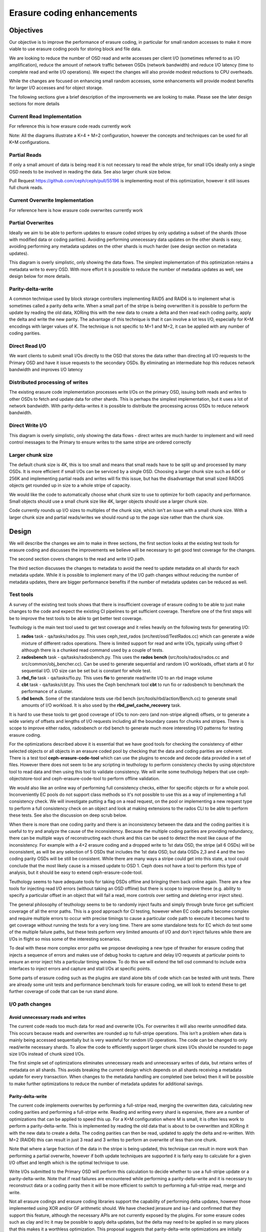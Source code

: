 ===========================
Erasure coding enhancements
===========================

Objectives
==========

Our objective is to improve the performance of erasure coding, in particular
for small random accesses to make it more viable to use erasure coding pools
for storing block and file data.

We are looking to reduce the number of OSD read and write accesses per client
I/O (sometimes referred to as I/O amplification), reduce the amount of network
traffic between OSDs (network bandwidth) and reduce I/O latency (time to
complete read and write I/O operations). We expect the changes will also
provide modest reductions to CPU overheads.

While the changes are focused on enhancing small random accesses, some
enhancements will provide modest benefits for larger I/O accesses and for
object storage.

The following sections give a brief description of the improvements we are
looking to make. Please see the later design sections for more details

Current Read Implementation
---------------------------

For reference this is how erasure code reads currently work

.. ditaa::

 RADOS Client
                            * Current code reads all data chunks
      ^                     * Discards unneeded data
      |                     * Returns requested data to client
 +----+----+
 | Discard |                If data cannot be read then the coding parity
 |unneeded |                chunks are read as well and are used to reconstruct
 |  data   |                the data
 +---------+
    ^^^^
    ||||
    ||||
    ||||
    |||+----------------------------------------------+
    ||+-------------------------------------+         |
    |+----------------------------+         |         |
    |                             |         |         |
  .-----.                       .-----.   .-----.   .-----.   .-----.   .-----.
 (       )                     (       ) (       ) (       ) (       ) (       )
 |`-----'|                     |`-----'| |`-----'| |`-----'| |`-----'| |`-----'|
 |       |                     |       | |       | |       | |       | |       |
 |       |                     |       | |       | |       | |       | |       |
 (       )                     (       ) (       ) (       ) (       ) (       )
  `-----'                       `-----'   `-----'   `-----'   `-----'   `-----'
 Primary                        OSD 2     OSD 3     OSD 4     OSD P     OSD Q
   OSD

Note: All the diagrams illustrate a K=4 + M=2 configuration, however the
concepts and techniques can be used for all K+M configurations.

Partial Reads
-------------

If only a small amount of data is being read it is not necessary to read the
whole stripe, for small I/Os ideally only a single OSD needs to be involved in
reading the data. See also larger chunk size below.

.. ditaa::

 RADOS Client
                            * Optimize by only reading required chunks
      ^                     * For large chunk sizes and sub-chunk reads only
      |                     read a sub-chunk
 +----+----+
 | Return  |                If data cannot be read then extra data and coding
 |  data   |                parity chunks are read as well and are used to
 |         |                reconstruct the data
 +---------+
     ^
     |
     |
     |
     |
     |
     +----------------------------+
                                  |
  .-----.                       .-----.   .-----.   .-----.   .-----.   .-----.
 (       )                     (       ) (       ) (       ) (       ) (       )
 |`-----'|                     |`-----'| |`-----'| |`-----'| |`-----'| |`-----'|
 |       |                     |       | |       | |       | |       | |       |
 |       |                     |       | |       | |       | |       | |       |
 (       )                     (       ) (       ) (       ) (       ) (       )
  `-----'                       `-----'   `-----'   `-----'   `-----'   `-----'
 Primary                        OSD 2     OSD 3     OSD 4     OSD P     OSD Q
   OSD

Pull Request https://github.com/ceph/ceph/pull/55196 is implementing most of
this optimization, however it still issues full chunk reads.

Current Overwrite Implementation
--------------------------------

For reference here is how erasure code overwrites currently work

.. ditaa::

 RADOS Client
      |                     * Read all data chunks
      |                     * Merges new data
 +----v-----+               * Encodes new coding parities
 | Read old |               * Writes data and coding parities
 |Merge new |
 |  Encode  |-------------------------------------------------------------+
 |  Write   |---------------------------------------------------+         |
 +----------+                                                   |         |
    ^|^|^|^|                                                    |         |
    |||||||+-------------------------------------------+        |         |
    ||||||+-------------------------------------------+|        |         |
    |||||+-----------------------------------+        ||        |         |
    ||||+-----------------------------------+|        ||        |         |
    |||+---------------------------+        ||        ||        |         |
    ||+---------------------------+|        ||        ||        |         |
    |v                            |v        |v        |v        v         v
  .-----.                       .-----.   .-----.   .-----.   .-----.   .-----.
 (       )                     (       ) (       ) (       ) (       ) (       )
 |`-----'|                     |`-----'| |`-----'| |`-----'| |`-----'| |`-----'|
 |       |                     |       | |       | |       | |       | |       |
 |       |                     |       | |       | |       | |       | |       |
 (       )                     (       ) (       ) (       ) (       ) (       )
  `-----'                       `-----'   `-----'   `-----'   `-----'   `-----'
 Primary                        OSD 2     OSD 3     OSD 4     OSD P     OSD Q
   OSD

Partial Overwrites
------------------

Ideally we aim to be able to perform updates to erasure coded stripes by only
updating a subset of the shards (those with modified data or coding
parities). Avoiding performing unnecessary data updates on the other shards is
easy, avoiding performing any metadata updates on the other shards is much
harder (see design section on metadata updates).

.. ditaa::

 RADOS Client
      |                     * Only read chunks that are not being overwritten
      |                     * Merge new data
 +----v-----+               * Encode new coding parities
 | Read old |               * Only write modified data and parity shards
 |Merge new |
 |  Encode  |-------------------------------------------------------------+
 |  Write   |---------------------------------------------------+         |
 +----------+                                                   |         |
    ^  |^ ^                                                     |         |
    |  || |                                                     |         |
    |  || +-------------------------------------------+         |         |
    |  ||                                             |         |         |
    |  |+-----------------------------------+         |         |         |
    |  +---------------------------+        |         |         |         |
    |                              |        |         |         |         |
    |                              v        |         |         v         v
  .-----.                       .-----.   .-----.   .-----.   .-----.   .-----.
 (       )                     (       ) (       ) (       ) (       ) (       )
 |`-----'|                     |`-----'| |`-----'| |`-----'| |`-----'| |`-----'|
 |       |                     |       | |       | |       | |       | |       |
 |       |                     |       | |       | |       | |       | |       |
 (       )                     (       ) (       ) (       ) (       ) (       )
  `-----'                       `-----'   `-----'   `-----'   `-----'   `-----'
 Primary                        OSD 2     OSD 3     OSD 4     OSD P     OSD Q
   OSD

This diagram is overly simplistic, only showing the data flows. The simplest
implementation of this optimization retains a metadata write to every
OSD. With more effort it is possible to reduce the number of metadata updates
as well, see design below for more details.

Parity-delta-write
------------------

A common technique used by block storage controllers implementing RAID5 and
RAID6 is to implement what is sometimes called a parity delta write. When a
small part of the stripe is being overwritten it is possible to perform the
update by reading the old data, XORing this with the new data to create a
delta and then read each coding parity, apply the delta and write the new
parity. The advantage of this technique is that it can involve a lot less I/O,
especially for K+M encodings with larger values of K. The technique is not
specific to M=1 and M=2, it can be applied with any number of coding parities.

.. ditaa::

                        Parity delta writes
                        * Read old data and XOR with new data to create a delta
 RADOS Client           * Read old encoding parities apply the delta and write
    |                     the new encoding parities
    |                   
    |                   For K+M erasure codings where K is larger and M is small
    |  +-----+    +-----+  this is much more efficient
    +->| XOR |-+->| GF  |---------------------------------------------------+
  +-+->|     | |  |     |<------------------------------------------------+ |
  | |  +-----+ |  +-----+                                                 | |
  | |          |                                                          | |
  | |          |  +-----+                                                 | |
  | |          +->| XOR |-----------------------------------------+       | |
  | |             |     |<--------------------------------------+ |       | |
  | |             +-----+                                       | |       | |
  | |                                                           | |       | |
  | |                                                           | |       | |
  | +-------------------------------+                           | |       | |
  +-------------------------------+ |                           | |       | |
                                  | |                           | |       | |
                                  | v                           | v       | v
  .-----.                       .-----.   .-----.   .-----.   .-----.   .-----.
 (       )                     (       ) (       ) (       ) (       ) (       )
 |`-----'|                     |`-----'| |`-----'| |`-----'| |`-----'| |`-----'|
 |       |                     |       | |       | |       | |       | |       |
 |       |                     |       | |       | |       | |       | |       |
 (       )                     (       ) (       ) (       ) (       ) (       )
  `-----'                       `-----'   `-----'   `-----'   `-----'   `-----'
  Primary                        OSD 2     OSD 3     OSD 4     OSD P     OSD Q
    OSD

Direct Read I/O
---------------

We want clients to submit small I/Os directly to the OSD that stores the data
rather than directing all I/O requests to the Primary OSD and have it issue
requests to the secondary OSDs. By eliminating an intermediate hop this
reduces network bandwidth and improves I/O latency

.. ditaa::

         RADOS Client
               ^
               |
          +----+----+     Client sends small read requests directly to OSD
          | Return  |     avoiding extra network hop via Primary
          |  data   |
          |         |
          +---------+
               ^
               |
               |
               |
               |
               |
               |
               |
  .-----.   .-----.   .-----.   .-----.   .-----.   .-----.
 (       ) (       ) (       ) (       ) (       ) (       )
 |`-----'| |`-----'| |`-----'| |`-----'| |`-----'| |`-----'|
 |       | |       | |       | |       | |       | |       |
 |       | |       | |       | |       | |       | |       |
 (       ) (       ) (       ) (       ) (       ) (       )
  `-----'   `-----'   `-----'   `-----'   `-----'   `-----'
  Primary    OSD 2     OSD 3     OSD 4     OSD P     OSD Q
    OSD


.. ditaa::

               RADOS Client
               ^         ^
               |         |
          +----+----+ +--+------+  Client breaks larger read
          | Return  | | Return  |  requests into separate
          |  data   | |  data   |  requests to multiple OSDs
          |         | |         |  
          +---------+ +---------+  Note client loses atomicity
               ^         ^         guarantees if this optimization
               |         |         is used as an update could occur
               |         |         between the two reads
               |         |
               |         |
               |         |
               |         |
               |         |
  .-----.   .-----.   .-----.   .-----.   .-----.   .-----.
 (       ) (       ) (       ) (       ) (       ) (       )
 |`-----'| |`-----'| |`-----'| |`-----'| |`-----'| |`-----'|
 |       | |       | |       | |       | |       | |       |
 |       | |       | |       | |       | |       | |       |
 (       ) (       ) (       ) (       ) (       ) (       )
  `-----'   `-----'   `-----'   `-----'   `-----'   `-----'
  Primary    OSD 2     OSD 3     OSD 4     OSD P     OSD Q
    OSD

Distributed processing of writes
--------------------------------

The existing erasure code implementation processes write I/Os on the primary
OSD, issuing both reads and writes to other OSDs to fetch and update data for
other shards. This is perhaps the simplest implementation, but it uses a lot
of network bandwidth. With parity-delta-writes it is possible to distribute
the processing across OSDs to reduce network bandwidth.

.. ditaa::

               Performing the coding parity delta updates on the coding parity
               OSD instead of the primary OSD reduces network bandwidth
 RADOS Client
    |          Note: A naive implementation will increase latency by serializing
    |          the data and coding parity reads, for best performance these
    |          reads need to happen in parallel
    |  +-----+                                                          +-----+
    +->| XOR |-+------------------------------------------------------->| GF  |
  +-+->|     | |                                                        |     |
  | |  +-----+ |                                                        +----++
  | |          |                                              +-----+     ^ |
  | |          +--------------------------------------------->| XOR |     | |
  | |                                                         |     |     | |
  | |                                                         +---+-+     | |
  | +-------------------------------+                           ^ |       | |
  +-------------------------------+ |                           | |       | |
                                  | |                           | |       | |
                                  | |                           | |       | |
                                  | |                           | |       | |
                                  | |                           | |       | |
                                  | v                           | v       | v
  .-----.                       .-----.   .-----.   .-----.   .-----.   .-----.
 (       )                     (       ) (       ) (       ) (       ) (       )
 |`-----'|                     |`-----'| |`-----'| |`-----'| |`-----'| |`-----'|
 |       |                     |       | |       | |       | |       | |       |
 |       |                     |       | |       | |       | |       | |       |
 (       )                     (       ) (       ) (       ) (       ) (       )
  `-----'                       `-----'   `-----'   `-----'   `-----'   `-----'
  Primary                        OSD 2     OSD 3     OSD 4     OSD P     OSD Q
    OSD

Direct Write I/O
----------------

.. ditaa::

             RADOS Client
                  |
                  |  Similarly Clients could direct small write I/Os
                  |  to the OSD that needs updating
                  |
                  |  +-----+                        +-----+
                  +->| XOR |-+--------------------->| GF  |
            +-----+->|     | |                      |     | 
            |     |  +-----+ |                      +----++
            |     |          |            +-----+     ^ |
            |     |          +----------->| XOR |     | |
            |     |                       |     |     | |
            |     |                       +---+-+     | |
            |     |                         ^ |       | |
            |     |                         | |       | |
            |     |                         | |       | |
            |     |                         | |       | |
            |     |                         | |       | |
            |     |                         | |       | |
            |     v                         | v       | v
  .-----.   .-----.   .-----.   .-----.   .-----.   .-----.
 (       ) (       ) (       ) (       ) (       ) (       )
 |`-----'| |`-----'| |`-----'| |`-----'| |`-----'| |`-----'|
 |       | |       | |       | |       | |       | |       |
 |       | |       | |       | |       | |       | |       |
 (       ) (       ) (       ) (       ) (       ) (       )
  `-----'   `-----'   `-----'   `-----'   `-----'   `-----'
  Primary    OSD 2     OSD 3     OSD 4     OSD P     OSD Q
    OSD

This diagram is overly simplistic, only showing the data flows - direct writes
are much harder to implement and will need control messages to the Primary to
ensure writes to the same stripe are ordered correctly

Larger chunk size
-----------------

The default chunk size is 4K, this is too small and means that small reads
have to be split up and processed by many OSDs. It is more efficient if small
I/Os can be serviced by a single OSD. Choosing a larger chunk size such as 64K
or 256K and implementing partial reads and writes will fix this issue, but has
the disadvantage that small sized RADOS objects get rounded up in size to a
whole stripe of capacity.

We would like the code to automatically choose what chunk size to use to
optimize for both capacity and performance. Small objects should use a small
chunk size like 4K, larger objects should use a larger chunk size.

Code currently rounds up I/O sizes to multiples of the chunk size, which isn't
an issue with a small chunk size. With a larger chunk size and partial
reads/writes we should round up to the page size rather than the chunk size.

Design
======

We will describe the changes we aim to make in three sections, the first
section looks at the existing test tools for erasure coding and discusses the
improvements we believe will be necessary to get good test coverage for the
changes.

The second section covers changes to the read and write I/O path.

The third section discusses the changes to metadata to avoid the need to
update metadata on all shards for each metadata update. While it is possible
to implement many of the I/O path changes without reducing the number of
metadata updates, there are bigger performance benefits if the number of
metadata updates can be reduced as well.

Test tools
----------

A survey of the existing test tools shows that there is insufficient coverage
of erasure coding to be able to just make changes to the code and expect the
existing CI pipelines to get sufficient coverage. Therefore one of the first
steps will be to improve the test tools to be able to get better test
coverage.

Teuthology is the main test tool used to get test coverage and it relies
heavily on the following tests for generating I/O:

1. **rados** task - qa/tasks/rados.py. This uses ceph_test_rados
   (src/test/osd/TestRados.cc) which can generate a wide mixture of different
   rados operations. There is limited support for read and write I/Os,
   typically using offset 0 although there is a chunked read command used by a
   couple of tests.

2. **radosbench** task - qa/tasks/radosbench.py. This uses the **rados bench**
   (src/tools/rados/rados.cc and src/common/obj_bencher.cc). Can be used to
   generate sequential and random I/O workloads, offset starts at 0 for
   sequential I/O. I/O size can be set but is constant for whole test.

3. **rbd_fio** task - qa/tasks/fio.py. This uses **fio** to generate
   read/write I/O to an rbd image volume

4. **cbt** task - qa/tasks/cbt.py. This uses the Ceph benchmark tool **cbt**
   to run fio or radosbench to benchmark the performance of a cluster.

5. **rbd bench**. Some of the standalone tests use rbd bench
   (src/tools/rbd/action/Bench.cc) to generate small amounts of I/O
   workload. It is also used by the **rbd_pwl_cache_recovery** task.

It is hard to use these tools to get good coverage of I/Os to non-zero (and
non-stripe aligned) offsets, or to generate a wide variety of offsets and
lengths of I/O requests including all the boundary cases for chunks and
stripes. There is scope to improve either rados, radosbench or rbd bench to
generate much more interesting I/O patterns for testing erasure coding.

For the optimizations described above it is essential that we have good tools
for checking the consistency of either selected objects or all objects in an
erasure coded pool by checking that the data and coding parities are
coherent. There is a test tool **ceph-erasure-code-tool** which can use the
plugins to encode and decode data provided in a set of files. However there
does not seem to be any scripting in teuthology to perform consistency checks
by using objectstore tool to read data and then using this tool to validate
consistency. We will write some teuthology helpers that use
ceph-objectstore-tool and ceph-erasure-code-tool to perform offline
validation.

We would also like an online way of performing full consistency checks, either
for specific objects or for a whole pool. Inconveniently EC pools do not
support class methods so it's not possible to use this as a way of
implementing a full consistency check. We will investigate putting a flag on a
read request, on the pool or implementing a new request type to perform a full
consistency check on an object and look at making extensions to the rados CLI
to be able to perform these tests. See also the discussion on deep scrub
below.

When there is more than one coding parity and there is an inconsistency
between the data and the coding parities it is useful to try and analyze the
cause of the inconsistency. Because the multiple coding parities are providing
redundancy, there can be multiple ways of reconstructing each chunk and this
can be used to detect the most like cause of the inconsistency. For example
with a 4+2 erasure coding and a dropped write to 1st data OSD, the stripe (all
6 OSDs) will be inconsistent, as will be any selection of 5 OSDs that includes
the 1st data OSD, but data OSDs 2,3 and 4 and the two coding parity OSDs will
be still be consistent. While there are many ways a stripe could get into this
state, a tool could conclude that the most likely cause is a missed update to
OSD 1. Ceph does not have a tool to perform this type of analysis, but it
should be easy to extend ceph-erasure-code-tool.

Teuthology seems to have adequate tools for taking OSDs offline and bringing
them back online again. There are a few tools for injecting read I/O errors
(without taking an OSD offline) but there is scope to improve these
(e.g. ability to specify a particular offset in an object that will fail a
read, more controls over setting and deleting error inject sites).

The general philosophy of teuthology seems to be to randomly inject faults and
simply through brute force get sufficient coverage of all the error
paths. This is a good approach for CI testing, however when EC code paths
become complex and require multiple errors to occur with precise timings to
cause a particular code path to execute it becomes hard to get coverage
without running the tests for a very long time. There are some standalone
tests for EC which do test some of the multiple failure paths, but these tests
perform very limited amounts of I/O and don't inject failures while there are
I/Os in flight so miss some of the interesting scenarios.

To deal with these more complex error paths we propose developing a new type
of thrasher for erasure coding that injects a sequence of errors and makes use
of debug hooks to capture and delay I/O requests at particular points to
ensure an error inject hits a particular timing window. To do this we will
extend the tell osd command to include extra interfaces to inject errors and
capture and stall I/Os at specific points.

Some parts of erasure coding such as the plugins are stand alone bits of code
which can be tested with unit tests. There are already some unit tests and
performance benchmark tools for erasure coding, we will look to extend these
to get further coverage of code that can be run stand alone.

I/O path changes
----------------

Avoid unnecessary reads and writes
^^^^^^^^^^^^^^^^^^^^^^^^^^^^^^^^^^

The current code reads too much data for read and overwrite I/Os. For
overwrites it will also rewrite unmodified data. This occurs because reads and
overwrites are rounded up to full-stripe operations. This isn’t a problem when
data is mainly being accessed sequentially but is very wasteful for random I/O
operations. The code can be changed to only read/write necessary shards. To
allow the code to efficiently support larger chunk sizes I/Os should be
rounded to page size I/Os instead of chunk sized I/Os.

The first simple set of optimizations eliminates unnecessary reads and
unnecessary writes of data, but retains writes of metadata on all shards. This
avoids breaking the current design which depends on all shards receiving a
metadata update for every transaction. When changes to the metadata handling
are completed (see below) then it will be possible to make further
optimizations to reduce the number of metadata updates for additional savings.

Parity-delta-write
^^^^^^^^^^^^^^^^^^

The current code implements overwrites by performing a full-stripe read,
merging the overwritten data, calculating new coding parities and performing a
full-stripe write. Reading and writing every shard is expensive, there are a
number of optimizations that can be applied to speed this up. For a K+M
configuration where M is small, it is often less work to perform a
parity-delta-write. This is implemented by reading the old data that is about
to be overwritten and XORing it with the new data to create a delta. The
coding parities can then be read, updated to apply the delta and
re-written. With M=2 (RAID6) this can result in just 3 read and 3 writes to
perform an overwrite of less than one chunk.

Note that where a large fraction of the data in the stripe is being updated,
this technique can result in more work than performing a partial overwrite,
however if both update techniques are supported it is fairly easy to calculate
for a given I/O offset and length which is the optimal technique to use.

Write I/Os submitted to the Primary OSD will perform this calculation to
decide whether to use a full-stripe update or a parity-delta-write. Note that
if read failures are encountered while performing a parity-delta-write and it
is necessary to reconstruct data or a coding parity then it will be more
efficient to switch to performing a full-stripe read, merge and write.

Not all erasure codings and erasure coding libraries support the capability of
performing delta updates, however those implemented using XOR and/or GF
arithmetic should. We have checked jerasure and isa-l and confirmed that they
support this feature, although the necessary APIs are not currently exposed by
the plugins. For some erasure codes such as clay and lrc it may be possible to
apply delta updates, but the delta may need to be applied in so many places
that this makes it a worthless optimization. This proposal suggests that
parity-delta-write optimizations are initially implemented only for the most
commonly used erasure codings. Erasure code plugins will provide a new flag
indicating whether they support the new interfaces needed to perform delta
updates.

Direct reads
^^^^^^^^^^^^

Read I/Os are currently directed to the primary OSD which then issues reads to
other shards. To reduce I/O latency and network bandwidth it would be better
if clients could issue direct read requests to the OSD storing the data,
rather than via the primary. There are a few error scenarios where the client
may still need to fallback to submitting reads to the primary, a secondary OSD
will have the option of failing a direct read with -EAGAIN to request the
client retries the request to the primary OSD.

Direct reads will always be for <= one chunk. For reads of more than one chunk
the client can issue direct reads to multiple OSDs, however these will no
longer guaranteed to be atomic because an update (write) may be applied in
between the separate read requests. If a client needs atomicity guarantees
they will need to continue to send the read to the primary.

Direct reads will be failed with EAGAIN where a reconstruct and decode
operation is required to return the data. This means only reads to primary OSD
will need to handle the reconstruct code path. When an OSD is backfilling we
don't want the client to have large quantities of I/O failed with EAGAIN,
therefore we will make the client detect this situation and avoid issuing
direct I/Os to a backfilling OSD.

For backwards compatibility, for client requests that cannot cope with the
reduced guarantees of a direct read, and for scenarios where the direct read
would be to an OSD that is absent or backfilling, reads directed to the
primary OSD will still be supported.

Direct writes
^^^^^^^^^^^^^

Write I/Os are currently directed to the primary OSD which then updates the
other shards. To reduce latency and network bandwidth it would be better if
clients could direct small overwrites requests directly to the OSD storing the
data, rather than via the primary. For larger write I/Os and for error
scenarios and abnormal cases clients will continue to submit write I/Os to the
primary OSD.

Direct writes will always be for <= one chunk and will use the
parity-delta-write technique to perform the update. For medium sized writes a
client may issue direct writes to multiple OSDs, but such updates will no
longer be guaranteed to be atomic. If a client requires atomicity for a larger
write they will need to continue to send it to the primary.

For backwards compatibility, and for scenarios where the direct write would be
to an OSD that is absent, writes directed to the primary OSD will still be
supported.

I/O serialization, recovery/backfill and other error scenarios
""""""""""""""""""""""""""""""""""""""""""""""""""""""""""""""

Direct writes look fairly simple until you start considering all the abnormal
scenarios. The current implementation of processing all writes on the Primary
OSD means that there is one central point of control for the stripe that can
manage things like the ordering of multiple inflight I/Os to the same stripe,
ensuring that recovery/backfill for an object has been completed before it is
accessed and assigning the object version number and modification time.

With direct I/Os these become distributed problems. Our approach is to send a
control path message to the Primary OSD and let it continue to be the central
point of control. The Primary OSD will issue a reply when the OSD can start
the direct write and will be informed with another message when the I/O has
completed. See section below on metadata updates for more details.

Stripe cache
^^^^^^^^^^^^

Erasure code pools maintain a stripe cache which stores shard data while
updates are in progress. This is required to allow writes and reads to the
same stripe to be processed in parallel. For small sequential write workloads
and for extreme hot spots (e.g. where the same block is repeatedly re-written
for some kind of crude checkpointing mechanism) there would be a benefit in
keeping the stripe cache slightly longer than the duration of the I/O. In
particularly the coding parities are typically read and written for every
update to a stripe. There is obviously a balancing act to achieve between
keeping the cache long enough that it reduces the overheads for future I/Os
versus the memory overheads of storing this data. A small (MiB as opposed to
GiB sized cache) should be sufficient for most workloads. The stripe cache can
also help reduce latency for direct write I/Os by allowing prefetch I/Os to
read old data and coding parities ready for later parts of the write operation
without requiring more complex interlocks.

The stripe cache is less important when the default chunk size is small
(e.g. 4K), because even with small write I/O requests there will not be many
sequential updates to fill a stripe. With a larger chunk size (e.g. 64K) the
benefits of a good stripe cache become more significant because the stripe
size will be 100’s KiB to small number of MiB’s and hence it becomes much more
likely that a sequential workload will issue many I/Os to the same stripe.

Automatically choose chunk size
^^^^^^^^^^^^^^^^^^^^^^^^^^^^^^^

The default chunk size of 4K is good for small objects because the data and
coding parities are rounded up to whole chunks and because if an object has
less than one data stripe of data then the capacity overheads for the coding
parities are higher (e.g. a 4K object in a 10+2 erasure coded pool has 4K of
data and 8K of coding parity, so there is a 200% overhead). However the
optimizations above all provide much bigger savings if the typical random
access I/O only reads or writes a single shard. This means that so long as
objects are big enough that a larger chunk size such as 64K would be better.

Whilst the user can try and predict what their typically object size will be
and choose an appropriate chunk size, it would be better if the code could
automatically select a small chunk size for small objects and a larger chunk
size for larger objects. There will always be scenarios where an object grows
(or is truncated) and the chosen chunk size becomes inappropriate, however
reading and re-writing the object with a new chunk size when this happens
won’t have that much performance impact. This also means that the chunk size
can be deduced from the object size in object_info_t which is read before the
objects data is read/modified. Clients already provide a hint as to the object
size when creating the object so this could be used to select a chunk size to
reduce the likelihood of having to re-stripe an object

The thought is to support a new chunk size of auto/variable to enable this
feature, it will only be applicable for newly created pools, there will be no
way to migrate an existing pool.

Deep scrub support
^^^^^^^^^^^^^^^^^^

EC Pools with overwrite do not check CRCs because it is too costly to update
the CRC for the object on every overwrite, instead the code relies on
Bluestore to maintain and check CRCs. When an EC pool is operating with
overwrite disabled a CRC is kept for each shard, because it is possible to
update CRCs as the object is appended to just by calculating a CRC for the new
data being appended and then doing a simple (quick) calculation to combine the
old and new CRC together.

In dev/osd_internals/erasure_coding/proposals.rst it discusses the possibility
of keeping CRCs at a finer granularity (for example per chunk), storing these
either as an xattr or an omap (omap is more suitable as large objects could
end up with a lot of CRC metadata) and updating these CRCs when data is
overwritten (the update would need to perform a read-modify-write at the same
granularity as the CRC). These finer granularity CRCs can then easily be
combined to produce a CRC for the whole shard or even the whole erasure coded
object.

This proposal suggests going in the opposite direction - EC overwrite pools
have survived without CRCs and relied on Bluestore up until now, so why is
this feature needed? The current code doesn’t check CRCs if overwrite is
enabled, but sadly still calculates and updates a CRC in the hinfo xattr, even
if performing overwrites which mean that the calculated value will be
garbage. This means we pay all the overheads of calculating the CRC and get no
benefits.

The code can easily be fixed so that CRCs are calculated and maintained when
objects are written sequentially, but as soon as the first overwrite to an
object occurs the hinfo xattr will be discarded and CRCs will no longer be
calculated or checked. This will improve performance when objects are
overwritten, and will improve data integrity in cases where they are not.

While the thought is to abandon EC storing CRCs in objects being overwritten,
there is an improvement that can be made to deep scrub. Currently deep scrub
of an EC with overwrite pool just checks that every shard can read the object,
there is no checking to verify that the copies on the shards are consistent. A
full consistency check would require large data transfers between the shards
so that the coding parities could be recalculated and compared with the stored
versions, in most cases this would be unacceptably slow. However for many
erasure codes (including the default ones used by Ceph) if the contents of a
chunk are XOR’d together to produce a longitudinal summary value, then an
encoding of the longitudinal summary values of each data shard should produce
the same longitudinal summary values as are stored by the coding parity
shards. This comparison is less expensive than the CRC checks performed by
replication pools. There is a risk that by XORing the contents of a chunk
together that a set of corruptions cancel each other out, but this level of
check is better than no check and will be very successful at detecting a
dropped write which will be the most common type of corruption.

Metadata changes
----------------

What metadata do we need to consider?

1. object_info_t. Every Ceph object has some metadata stored in the
   object_info_t data structure. Some of these fields (e.g. object length) are
   not updated frequently and we can simply avoid performing partial writes
   optimizations when these fields need updating. The more problematic fields
   are the version numbers and the last modification time which are updated on
   every write. Version numbers of objects are compared to version numbers in
   PG log entries for peering/recovery and with version numbers on other
   shards for backfill. Version numbers and modification times can be read by
   clients.

2. PG log entries. The PG log is used to track inflight transactions and to
   allow incomplete transactions to be rolled forward/backwards after an
   outage/network glitch. The PG log is also used to detect and resolve
   duplicate requests (e.g. resent due to network glitch) from
   clients. Peering currently assumes that every shard has a copy of the log
   and that this is updated for every transaction.

3. PG stats entries and other PG metadata. There is other PG metadata (PG
   stats is the simplest example) that gets updated on every
   transaction. Currently all OSDs retain a cached and a persistent copy of
   this metadata.

How many copies of metadata are required?
^^^^^^^^^^^^^^^^^^^^^^^^^^^^^^^^^^^^^^^^^

The current implementation keeps K+M replicated copies of metadata, one copy
on each shard. The minimum number of copies that need to be kept to support up
to M failures is M+1. In theory metadata could be erasure encoded, however
given that it is small it is probably not worth the effort. One advantage of
keeping K+M replicated copies of the metadata is that any fully in sync shard
can read the local copy of metadata, avoiding the need for inter-OSD messages
and asynchronous code paths. Specifically this means that any OSD not
performing backfill can become the primary and can access metadata such as
object_info_t locally.

M+1 arbitrarily distributed copies
^^^^^^^^^^^^^^^^^^^^^^^^^^^^^^^^^^

A partial write to one data shard will always involve updates to the data
shard and all M coding parity shards, therefore for optimal performance it
would be ideal if the same M+1 shards are updated to track the associated
metadata update. This means that for small random writes that a different M+1
shards would get updated for each write. The drawback of this approach is that
you might need to read K shards to find the most up to date version of the
metadata.

In this design no shard will have an up to date copy of the metadata for every
object. This means that whatever shard is picked to be the acting primary that
it may not have all the metadata available locally and may need to send
messages to other OSDs to read it. This would add significant extra complexity
to the PG code and cause divergence between Erasure coded pools and Replicated
pools. For these reasons we discount this design option.

M+1 copies on known shards
^^^^^^^^^^^^^^^^^^^^^^^^^^

The next best performance can be achieved by always applying metadata updates
to the same M+1 shards, for example choosing the 1st data shard and all M
coding parity shards. Coding parity shards will get updated by every partial
write so this will result in zero or one extra shard being updated. With this
approach only 1 shard needs to be read to find the most up to date version of
the metadata.

We can restrict the acting primary to be one of the M+1 shards, which means
that once any incomplete updates in the log have been resolved that the
primary will have an up to date local copy of all the metadata, this means
that much more of the PG code can be kept unchanged.

Partial Writes and the PG log
^^^^^^^^^^^^^^^^^^^^^^^^^^^^^

Peering currently assumes that every shard has a copy of the log, however
because of inflight updates and small term absences it is possible that some
shards are missing some of the log entries. The job of peering is to combine
the logs from the set of present shards to form a definitive log of
transactions that have been committed by all the shards. Any discrepancies
between a shards log and the definitive log are then resolved, typically by
rolling backwards transactions (using information held in the log entry) so
that all the shards are in a consistent state.

To support partial writes the log entry needs to be modified to include the
set of shards that are being updated. Peering needs to be modified to consider
a log entry as missing from a shard only if a copy of the log entry on another
shard indicates that this shard was meant to be updated.

The logs are not infinite in size, and old log entries where it is known that
the update has been successfully committed on all affected shards are
trimmed. Log entries are first condensed to a pg_log_dup_t entry which can no
longer assist in rollback of a transaction but can still be used to detect
duplicated client requests, and then later completely discarded. Log trimming
is performed at the same time as adding a new log entry, typically when a
future write updates the log. With partial writes log trimming will only occur
on shards that receive updates, which means that some shards may have stale
log entries that should have been discarded.

TBD: I think the code can already cope with discrepancies in log trimming
between the shards. Clearly an in flight trim operation may not have completed
on every shard so small discrepancies can be dealt with, but I think an absent
OSD can cause larger discrepancies. I believe that this is resolved during
Peering, with each OSD keeping a record of what the oldest log entry should be
and this gets shared between OSDs so that they can work out stale log entries
that were trimmed in absentia. Hopefully this means that only sending log
trimming updates to shards that are creating new log entries will work without
code changes.

Backfill
^^^^^^^^

Backfill is used to correct inconsistencies between OSDs that occur when an
OSD is absent for a longer period of time and the PG log entries have been
trimmed. Backfill works by comparing object versions between shards. If some
shards have out of date versions of an object then a reconstruct is performed
by the backfill process to update the shard. If the version numbers on objects
are not updated on all shards then this will break the backfill process and
cause a huge amount of unnecessary reconstruct work. This is unacceptable, in
particular for the scenario where an OSD is just absent for maintenance for a
relatively short time with noout set. The requirement is to be able to
minimize the amount of reconstruct work needed to complete a backfill.

In dev/osd_internals/erasure_coding/proposals.rst it discusses the idea of
each shard storing a vector of version numbers that records the most recent
update that the pair <this shard, other shard> both should have participated
in. By collecting this information from at least M shards it is possible to
work out what the expected minimum version number should be for an object on a
shard and hence deduce whether a backfill is required to update the
object. The drawback of this approach is that backfill will need to scan M
shards to collect this information, compared with the current implementation
that only scans the primary and shard(s) being backfilled.

With the additional constraint that a known M+1 shards will always be updated
and that the (acting) primary will be one of these shards, it will be possible
to determine whether a backfill is required just by examining the vector on
the primary and the object version on the shard being backfilled. If the
backfill target is one of the M+1 shards the existing version number
comparison is sufficient, if it is another shard then the version in the
vector on the primary needs to be compared with the version on the backfill
target. This means that backfill does not have to scan any more shards than it
currently does, however the scan of the primary does need to read the vector
and if there are multiple backfill targets then it may need to store multiple
entries of the vector per object increasing memory usage during the backfill.

There is only a requirement to keep the vector on the M+1 shards, and the
vector only needs K-1 entires because we only need to track version number
differences between any of the M+1 shards (which should have the same version)
and each of the K-1 shards (which can have a stale version number). This will
slightly reduce the amount of extra metadata required. The vector of version
numbers could be stored in the object_info_t structure or stored as a separate
attribute.

Our preference is to store the vector in the object_info_t structure because
typically both are accessed together, and because this makes it easier to
cache both in the same object cache. We will keep metadata and memory
overheads low by only storing the vector when it is needed.

Care is required to ensure that existing clusters can be upgraded. The absence
of the vector of version numbers implies that an object has never had a
partial update and therefore all shards are expected to have the same version
number for the object and the existing backfill algorithm can be used.

Code references
"""""""""""""""

PrimaryLogPG::scan_range - this function creates a map of objects and their
version numbers, on the primary it tries to get this information from the
object cache, otherwise it reads to OI attribute. This will need changes to
deal with the vectors. To conserve memory it will need to be provided with the
set of backfill targets so it can select which part of the vector to keep.

PrimaryLogPG::recover_backfill - this function call scan_range for the local
(primary) and sends MOSDPGScan to the backfill targets to get them to perform
the same scan. Once it has collected all the version numbers it compares the
primary and backfill targets to work out which objects need to be
recovered. This will also need changes to deal with the vectors when comparing
version numbers.

PGBackend::run_recovery_op - recovers a single object. For an EC pool this
involves reconstructing the data for the shards that need backfilling (read
other shards and use decode to recover). This code shouldn't need any changes.

Version number and last modification time for clients
^^^^^^^^^^^^^^^^^^^^^^^^^^^^^^^^^^^^^^^^^^^^^^^^^^^^^

Clients can read the object version number and set expectations about what the
minimum version number is when making updates. Clients can also read the last
modification time. There are use cases where it is important that these values
can be read and give consistent results, but there is also a large number of
scenarios where this information is not required.

If the object version number is only being updated on a known M+1 shards for
partial writes, then where this information is required it will need to
involve a metadata access to one of those shards. We have arranged for the
primary to be one of the M+1 shards so I/Os submitted to the primary will
always have access to the up to date information.

Direct write I/Os need to update the M+1 shards, so it is not difficult to
also return this information to the client when completing the I/O.

Direct read I/Os are the problem case, these will only access the local shard
and will not necessarily have access to the latest version and modification
time. For simplicity we will require clients that require this information to
send requests to the primary rather than using the direct I/O
optimization. Where a client does not need this information they can use the
direct I/O optimizations.

The direct read I/O optimization will still return a (potentially stale)
object version number. This may still be of use to clients to help understand
the ordering of I/Os to a chunk.

Direct Write with Metadata updates
^^^^^^^^^^^^^^^^^^^^^^^^^^^^^^^^^^

Here's the full picture of what a direct write performing a parity-delta-write
looks like with all the control messages:

.. ditaa::

                   RADOS Client
 
                        |  ^
                        |  |
                        1  28
 +-----+                |  |
 |     |<------27-------+--+
 |     |                |  |
 |     |  +-------------|->|
 |     |  |             |  |
 |     |<-|----2--------+  |<--------------------------------------------+
 | Seq |  |             |  |<----------------------------+               |
 |     |  |    +----3---+  |                             |               |
 |     |  |    |        +--|-----------------------5-----|---+           |
 |     |  |    |        +--|-------4---------+           |   |           |
 |     +--|-10-|------->|  |                 |           |   |           |
 |     |  |    |    +---+  |                 |           |   |           |
 |     |  |    |    |   |  |                 |           |   |           |
 |     |  |    |    v   |  |                 |           |   |           |
 +----++  |    |  +---+ |  |                 |           |   |           |
   ^  |   |    |  |XOR+-|--|----------15-----|-----------|---|-----+     |
   |  |   |    |  |13 +-|--|-------14--------|-----+     |   |     |     |
   |  |   |    |  +---+ |  |                 |     |     |   |     |     |
   |  |   |    |    ^   |  |                 |     v     |   |     v     |
   |  |   |    |    |   |  |                 |  +------+ |   |  +------+ |
   6  11  |    |    |   |  |                 |  | XOR  | |   |  |  GF  | |
   |  |   |    |    |   |  |                 |  | 18   | |   |  |  21  | |
   |  |   |    |    12  16 |                 |  +----+-+ |   |  +----+-+ |
   |  |   |    |    |   |  |                 |    ^  |   |   |    ^  |   |
   |  |   |    |    |   |  |                 |    |  |   |   |    |  |   |
   |  |   |    |    |   |  |                 |    17 19  |   |    20 22  |
   |  |   |    |    |   |  |                 |    |  |   |   |    |  |   |
   |  |   |    |    |   v  |                 |    |  v   |   |    |  v   |
   |  |   |    |  +-+----+ |                 |  +-+----+ |   |  +-+----+ |
   |  |   |    +->|Extent| |                 +->|Extent| |   +->|Extent| |
   |  |   23      |Cache | 24                   |Cache | 25     |Cache | 26
   |  |   |       +----+-+ |                    +----+-+ |      +----+-+ |
   |  |   |         ^  |   |                      ^  |   |        ^  |   |
   |  |   |         |  |   |                      |  |   |        |  |   |
   |  +---+         7  +---+                      8  +---+        9  +---+
   |  |             |  |                          |  |            |  |
   |  v             |  v                          |  v            |  v
  .-----.          .-----.   .-----.   .-----.   .-----.         .-----.
 (       )        (       ) (       ) (       ) (       )       (       )
 |`-----'|        |`-----'| |`-----'| |`-----'| |`-----'|       |`-----'|
 |       |        |       | |       | |       | |       |       |       |
 |       |        |       | |       | |       | |       |       |       |
 (       )        (       ) (       ) (       ) (       )       (       )
  `-----'          `-----'   `-----'   `-----'   `-----'         `-----'
 Primary            OSD 2     OSD 3     OSD 4     OSD P           OSD Q
   OSD
 
 * Xattr            * No Xattr                    * Xattr         * Xattr
 * OI               * Stale OI                    * OI            * OI
 * PG log           * Partial PG log              * PG log        * PG log
 * PG stats         * No PG stats                 * PG stats      * PG stats

Note: Only the primary OSD and parity coding OSDs (the M+1 shards) have Xattr,
up to date object info, PG log and PG stats. Only one of these OSDs is
permitted to become the (acting) primary. The other data OSDs 2,3 and 4 (the
K-1 shards) do not have Xattrs or PG stats, may have state object info and
only have PG log entries for their own updates. OSDs 2,3 and 4 may have stale
OI with an old version number. The other OSDs have the latest OI and a vector
with the expected version numbers for OSDs 2,3 and 4.

1. Data message with Write I/O from client (MOSDOp)
2. Control message to Primary with Xattr (new msg MOSDEcSubOpSequence)

Note: the primary needs to be told about any xattr update so it can update its
copy, but the main purpose of this message is to allow the primary to sequence
the write I/O. The reply message at step 10 is what allows the write to start
and provides the PG stats and new object info including the new version
number. If necessary the primary can delay this to ensure that
recovery/backfill of the object is completed first and deal with overlapping
writes. Data may be read (prefetched) before the reply, but obviously no
transactions can start.

3. Prefetch request to local extent cache
4. Control message to P to prefetch to extent cache (new msg
   MOSDEcSubOpPrefetch equivalent of MOSDEcSubOpRead)
5. Control message to Q to prefetch to extent cache (new msg
   MOSDEcSubOpPrefetch equivalent of MOSDEcSubOpRead)
6. Primary reads object info
7. Prefetch old data
8. Prefetch old P
9. Prefetch old Q

Note: The objective of these prefetches is to get the old data, P and Q reads
started as quickly as possible to reduce the latency of the whole I/O. There
may be error scenarios where the extent cache is not able to retain this and
it will need to be re-read. This includes the rare/pathological scenarios
where there is a mixture of writes sent to the primary and writes sent
directly to the data OSD for the same object.

10. Control message to data OSD with new object info + PG stats (new msg
    MOSDEcSubOpSequenceReply)
11. Transaction to update object info + PG log + PG stats
12. Fetch old data (hopefully cached)

Note: For best performance we want to pipeline writes to the same stripe. The
primary assigns the version number to each write and consequently defines the
order in which writes should be processed. It is important that the data shard
and the coding parity shards apply overlapping writes in the same order. The
primary knows what set of writes are in flight so can detect this situation
and indicate in its reply message at step 10 that an update must wait until an
earlier update has been applied. This information needs to be forwarded to the
coding parities (steps 14 and 15) so they can also ensure updates are applied
in the same order.

13. XOR new and old data to create delta
14. Data message to P with delta + Xattr + object info + PG log + PG stats
    (new msg MOSDEcSubOpDelta equivalent of MOSDEcSubOpWrite)
15. Data message to Q with delta + Xattr + object info + PG log + PG stats
    (new msg MOSDEcSubOpDelta equivalent of MOSDEcSubOpWrite)
16. Transaction to update data + object info + PG log
17. Fetch old P (hopefully cached)
18. XOR delta and old P to create new P
19. Transaction to update P + Xattr + object info + PG log + PG stats
20. Fetch old Q (hopefully cached)
21. XOR delta and old Q to create new Q
22. Transaction to update Q + Xattr + object info + PG log + PG stats
23. Control message to data OSD for commit (new msg MOSDEcSubOpDeltaReply
    equivalent of MOSDEcSubOpWriteReply)
24. Local commit notification
25. Control message to data OSD for commit (new msg MOSDEcSubOpDeltaReply
    equivalent of MOSDEcSubOpWriteReply)
26. Control message to data OSD for commit (new msg MOSDEcSubOpDeltaReply
    equivalent of MOSDEcSubOpWriteReply)
27. Control message to Primary to signal end of write (variant of new msg
    MOSDEcSubOpSequence)
28. Control message reply to client (MOSDOpReply)

Upgrade and backwards compatibility
-----------------------------------

A few of the optimizations can be made just by changing code on the primary
OSD with no backwards compatibility concerns regarding clients or the other
OSDs. These optimizations will be enabled as soon as the primary OSD upgrades
and will replace the existing code paths.

The remainder of the changes will be new I/O code paths that will exist
alongside the existing code paths.

Similar to EC Overwrites many of the changes will need to ensure that all OSDs
are running new code and that the EC plugins support new interfaces required
for parity-delta-writes. A new pool level flag will be required to enforce
this. It will be possible to enable this flag (and hence enable the new
performance optimizations) after upgrading an existing cluster. Once set it
will not be possible to add down level OSDs to the pool. It will not be
possible to turn this flag off other than by deleting the pool. Downgrade is
not supported because:

1. It is not trivial to quiesce all I/O to a pool to ensure that none of the
   new I/O code paths are in use when the flag is cleared.

2. The PG log format for new I/Os will not be understood by down level
   OSDs. It would be necessary to ensure the log has been trimmed of all new
   format entries before clearing the flag to ensure that down level OSDs will
   be able to interpret the log.

3. Additional xattr data will be stored by the new I/O code paths and used by
   backfill. Down level code will not understand how to backfill a pool that
   has been running the new I/O paths and will get confused by the
   inconsistent object version numbers. While it is theoretically possible to
   disable partial updates and then scan and update all the metadata to return
   the pool to a state where a downgrade is possible, we have no intention of
   writing this code.

The direct I/O changes will additionally require clients to be running new
code. These will require that the pool has the new flag set and that a new
client is used. Old clients can use pools with the new flag set, just without
the direct I/O optimization.

Not under consideration
-----------------------

There is a list of enhancements discussed in
doc/dev/osd_internals/erasure_coding/proposals.rst, the following are not
under consideration:

1. RADOS Client Acknowledgement Generation optimization

When updating K+M shards in an erasure coded pool, in theory you don’t have to
wait for all the updates to complete before completing the update to the
client, because so long as K updates have completed any viable subset of
shards should be able to roll forward the update.

For partial writes where only M+1 shards are updated this optimization does
not apply as all M+1 updates need to complete before the update is completed
to the client.

This optimization would require changes to the peering code to work out
whether partially completed updates need to be rolled forwards or
backwards. To roll an update forwards it would be simplest to mark the object
as missing and use the recovery path to reconstruct and push the update to
OSDs that are behind.

2. Avoid sending read request to local OSD via Messenger

The EC backend code has an optimization for writes to the local OSD which
avoids sending a message and reply via messenger. The equivalent optimization
could be made for reads as well, although a bit more care is required because
the read is synchronous and will block the thread waiting for the I/O to
complete.

Pull request https://github.com/ceph/ceph/pull/57237 is making this
optimization

Stories
=======

This is our high level breakdown of the work. Our intention is to deliver this
work as a series of PRs. The stories are roughly in the order we plan to
develop. Each story is at least one PR, where possible they will be broken up
further. The earlier stories can be implemented as stand alone pieces of work
and will not introduce upgrade/backwards compatibility issues. The later
stories will start breaking backwards compatibility, here we plan to add a new
flag to the pool to enable these new features. Initially this will be an
experimental flag while the later stories are developed.

Test tools - enhanced I/O generator for testing erasure coding
--------------------------------------------------------------

* Extend rados bench to be able to generate more interesting patterns of I/O
  for erasure coding, in particular reading and writing at different offsets
  and for different lengths and making sure we get good coverage of boundary
  conditions such as the sub-chunk size, chunk size and stripe size
* Improve data integrity checking by using a seed to generate data patterns
  and remembering which seed is used for each block that is written so that
  data can later be validated

Test tools - offline consistency checking tool
----------------------------------------------

* Test tools for performing offline consistency checks combining use of
  objectstore_tool with ceph-erasure-code-tool
* Enhance some of the teuthology standalone erasure code checks to use this
  tool

Test tools - online consistency checking tool
---------------------------------------------

* New CLI to be able to perform online consistency checking for an object or a
  range of objects that reads all the data and coding parity shards and
  re-encodes the data to validate the coding parities

Switch for JErasure to ISA-L
----------------------------

The JErasure library has not been updated since 2014, the ISA-L library is
maintained and exploits newer instructions sets (e.g. AVX512, AVX2) which
provides faster encoding/decoding

* Change defaults to ISA-L in upstream ceph
* Benchmark Jerasure and ISA-L
* Refactor Ceph isa_encode region_xor() to use AVX when M=1
* Documentation updates
* Present results at performance weekly

Sub Stripe Reads
----------------

Ceph currently reads an integer number of stripes and discards unneeded
data. In particular for small random reads it will be more efficient to just
read the required data

* Help finish Pull Request https://github.com/ceph/ceph/pull/55196 if not
  already complete
* Further changes to issue sub-chunk reads rather than full-chunk reads

Simple Optimizations to Overwrite
---------------------------------

Ceph overwrites currently read an integer number of stripes, merge the new
data and write an integer number of stripes. This story makes simple
improvements by making the same optimizations as for sub stripe reads and for
small (sub-chunk) updates reducing the amount of data being read/written to
each shard.

* Only read chunks that are not being fully overwritten (code currently reads
  whole stripe and then merges new data)
* Perform sub-chunk reads for sub-chunk updates
* Perform sub-chunk writes for sub-chunk updates

Eliminate unnecessary chunk writes but keep metadata transactions
-----------------------------------------------------------------

This story avoids re-writing data that has not been modified. A transaction is
still applied to every OSD to update object metadata, the PG log and PG stats.

* Continue to create transactions for all chunks but without the new write data
* Add sub-chunk writes to transactions where data is being modified

Avoid zero padding objects to a full stripe
-------------------------------------------

Objects are rounded up to an integer number of stripes by adding zero
padding. These buffers of zeros are then sent in messages to other OSDs and
written to the OS consuming storage. This story make optimizations to remove
the need for this padding

* Modifications to reconstruct reads to avoid reading zero-padding at the end
  of an object - just fill the read buffer with zeros instead
* Avoid transfers/writes of buffers of zero padding. Still send transactions
  to all shards and create the object, just don't populate it with zeros
* Modifications to encode/decode functions to avoid having to pass in buffers
  of zeros when objects are padded

Erasure coding plugin changes to support distributed partial writes
-------------------------------------------------------------------

This is preparatory work for future stories, it adds new APIs to the erasure
code plugins.

* Add a new interface to create a delta by XORing old and new data together
  and implement this for the ISA-L and JErasure plugins
* Add a new interface to apply a delta to one coding parity by using XOR/GF
  and implement this for the ISA-L and JErasure plugins
* Add a new interface which reports which erasure codes support this feature
  (ISA-L and JErasure will support it, others will not)

Erasure coding interface to allow RADOS clients to direct I/Os to OSD storing the data
--------------------------------------------------------------------------------------

This is preparatory work for future stories, its adds a new API for clients

* New interface to convert the pair (pg, offset) to {OSD, remaining chunk
  length}

We do not want clients to have to dynamically link to the erasure code plugins
so this code will need to be part of librados. However this interface needs to
understand how erasure codes distribute data and coding chunks to be able to
perform this translation.

We will only support ISA-L and JErasure plugins where there is a trivial
striping of data chunks to OSDs.

Changes to object_info_t
------------------------

This is preparatory work for future stories.

This adds the vector of version numbers to object_info_t which will be used
for partial updates. For replicated pools and for erasure coded objects that
are not overwritten we will avoid storing extra data in object_info_t.

Changes to PGLog and Peering to support updating a subset of OSDs
-----------------------------------------------------------------

This is preparatory work for future stories.

* Modify the PG log entry to store a record of which OSDs are being updated
* Modify peering to use this extra data to work out OSDs that are missing
  updates

Change to selection of (acting) primary
---------------------------------------

This is preparatory work for future stories.

Constrain the choice of primary to be the first data OSD or one of the erasure
coding parities. If none of these OSDs are available and up to date then the
pool must be offline.

Implement parity-delta-write with all computation on the primary
----------------------------------------------------------------

* Calculate whether its more efficient for an update to perform a full stripe
  overwrite or a parity-delta-write
* Implement new code paths to perform the parity-delta-write
* Test tool enhancements. We want to make sure that both parity-delta-write
  and full-stripe write are tested. We will add a new conf file option with a
  choice of 'parity-delta', 'full-stripe', 'mixture for testing' or
  'automatic' and update teuthology test cases to predominately use a mixture.

Upgrades and backwards compatibility
------------------------------------

* Add a new feature flag for erasure coded pools
* All OSDs must be running new code to enable the flag on the pool
* Clients may only issue direct I/Os if the flag is set
* OSDs running old code may not join a pool with the flag set
* Its not possible to turn the feature flag off (other than by deleting the
  pool)

Changes to Backfill to use the vector in object_info_t
------------------------------------------------------

This is preparatory work for future stories.

* Modify the backfill process to use the vector of version numbers in
  object_info_t so that when partial updates occur we do not backfill OSDs
  which did not participate in the partial update.
* When there is a single backfill target extract the appropriate version
  number from the vector (no additional storage required)
* When there are multiple backfill targets extract the subset of the vector
  required by the backfill targets and select the appropriate entry when
  comparing version numbers in PrimaryLogPG::recover_backfill

Test tools - offline metadata validation tool
---------------------------------------------

* Test tools for performing offline consistency checking of metadata, in
  particular checking the vector of version numbers in object_info_t matches
  the versions on each OSD, but also for validating PG log entries

Eliminate transactions on OSDs not updating data chunks
-------------------------------------------------------

Peering, log recovery and backfill can now all cope with partial updates using
the vector of version numbers in object_info_t.

* Modify the overwrite I/O path to not bother with metadata only transactions
  (except to the Primary OSD)
* Modify the update of the version numbers in object_info_t to use the vector
  and only update entries that are receiving a transaction
* Modify the generation of the PG log entry to record which OSDs are being
  updated

Direct reads to OSDs (single chunk only)
----------------------------------------

* Modify OSDClient to route single chunk read I/Os to the OSD storing the data
* Modify OSD to accept reads from non-primary OSD (expand existing changes for
  replicated pools to work with EC pools as well)
* If necessary fail the read with EAGAIN if the OSD is unable to process the
  read directly
* Modify OSDClient to retry read by submitting to Primary OSD if read is
  failed with EAGAIN
* Test tool enhancements. We want to make sure that both direct reads and
  reads to the primary are tested. We will add a new conf file option with a
  choice of 'prefer direct', 'primary only' or 'mixture for testing' and
  update teuthology test cases to predominately use a mixture.

The changes will be made to the OSDC part of the RADOS client so will be
applicable to rbd, rgw and cephfs.

We will not make changes to other code that has its own version of RADOS
client code such as krbd, although this could be done in the future.

Direct reads to OSDs (multiple chunks)
--------------------------------------

* Add a new OSDC flag NONATOMIC which allows OSDC to split a read into
  multiple requests
* Modify OSDC to split reads spanning multiple chunks into separate requests
  to each OSD if the NONATOMIC flag is set
* Modifications to OSDC to coalesce results (if any sub read fails the whole
  read needs to fail)
* Changes to librbd client to set NONATOMIC flag for reads
* Changes to cephfs client to set NONATOMIC flag for reads

We are only changing a very limited set of clients, focusing on those that
issue smaller reads and are latency sensitive. Future work could look at
extending the set of clients (including krbd).

Implement distributed parity-delta-write
----------------------------------------

* Implement new message MOSDEcSubOpDelta and MOSDEcSubOpDeltaReply
* Change primary to calculate delta and send MOSDEcSubOpDelta message to
  coding parity OSDs
* Modify coding parity OSDs to apply the delta and send MOSDEcSubOpDeltaReply
  message

Note: This change will increase latency because the coding parity reads start
after the old data read. Future work will fix this.

Test tools - EC error injection thrasher
----------------------------------------

* Implement a new type of thrasher that specifically injects faults to stress
  erasure coded pools
* Take one or multiple (up to M) OSDs down, more focus on taking different
  subsets of OSDs down to drive all the different EC recovery paths than
  stressing out peering/recovery/backfill (the existing OSD thrasher excels at
  this)
* Inject read I/O failures to force reconstructs using decode for single and
  multiple failures
* Inject delays using osd tell type interface to make it easier to test OSD
  down at all the interesting stages of EC I/Os
* Inject delays using osd tell type interface to slow down an OSD transaction
  or message to expose the less common completion orders for parallel work

Implement prefetch message MOSDEcSubOpPrefetch and modify extent cache
----------------------------------------------------------------------

* Implement new message MOSDEcSubOpPrefetch
* Change primary to issue this message to the coding parity OSDs before
  starting read of old data
* Change the extent cache so that each OSD caches its own data rather than
  caching everything on the primary
* Change coding parity OSDs to handle this message and read the old coding
  parity into the extent cache
* Changes to extent cache to retain the prefetched old parity until the
  MOSDEcSubOpDelta message is received, and to discard this on error paths
  (e.g. new OSDMap)

Implement sequencing message MOSDEcSubOpSequence
------------------------------------------------

* Implement new message MODSEcSubOpSequence and MOSDEcSubOpSequenceReply
* Modify primary code to create these messages and route them locally to
  itself in preparation for direct writes

Direct writes to OSD (single chunk only)
----------------------------------------

* Modify OSDC to route single chunk write I/Os to the OSD storing the data
* Changes to issue MOSDEcSubOpSequence and MOSDEcSubOpSequenceReply between
  data OSD and primary OSD

Direct writes to OSD (multiple chunks)
--------------------------------------

* Modifications to OSDC to split multiple chunk writes into separate requests
  if NONATOMIC flag is set
* Further changes to coalescing completions (in particular reporting version
  number correctly)
* Changes to librbd client to set NONATOMIC flag for reads
* Changes to cephfs client to set NONATOMIC flag for reads

We are only changing a very limited set of clients, focusing on those that
issue smaller writes and are latency sensitive. Future work could look at
extending the set of clients.

Deep scrub / CRC
----------------

* Disable CRC generation in the EC code for overwrites, delete hinfo Xattr
  when first overwrite occurs
* For objects in pool with new feature flag set that have not been overwritten
  check CRC, even if pool overwrite flag is set. The presence/absence of hinfo
  can be used to determine if the object has been overwritten
* For deep scrub requests XOR the contents of the shard to create a
  longitudinal check (8 bytes wide?)
* Return the longitudinal check in the scrub reply message, have the primary
  encode the set of longitudinal replies to check for inconsistencies

Variable chunk size erasure coding
----------------------------------

* Implement new pool option for automatic/variable chunk size
* When object size is small use a small chunk size (4K) when the pool is using
  the new option
* When object size is large use a large chunk size (64K or 256K?)
* Convert the chunk size by reading and re-writing the whole object when a
  small object grows (append)
* Convert the chunk size by reading and re-writing the whole object when a
  large object shrinks (truncate)
* Use the object size hint to avoid creating small objects and then almost
  immediately converting them to a larger chunk size

CLAY Erasure Codes
------------------

In theory CLAY erasure codes should be good for K+M erasure codes with larger
values of M, in particular when these erasure codes are used with multiple
OSDs in the same failure domain (e.g. an 8+6 erasure code with 5 servers each
with 4 OSDs). We would like to improve the test coverage for CLAY and perform
some more benchmarking to collect data to help substantiate when people should
consider using CLAY.

* Benchmark CLAY erasure codes - in particular the number of I/O required for
  backfills when multiple OSDs fail
* Enhance test cases to validate the implementation
* See also https://bugzilla.redhat.com/show_bug.cgi?id=2004256
